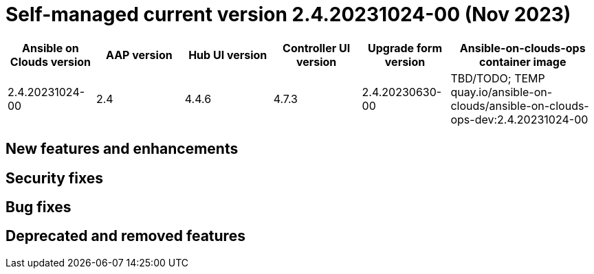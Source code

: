 [id="gcp-release-notes-2-4-20231024-00_{context}"]

= Self-managed current version 2.4.20231024-00 (Nov 2023)

[cols="15%,15%,15%,15%,15%,25%",options="header"]
|====
| Ansible on Clouds version | AAP version | Hub UI version | Controller UI version | Upgrade form version | Ansible-on-clouds-ops container image
| 2.4.20231024-00 | 2.4 | 4.4.6 | 4.7.3 | 2.4.20230630-00 | TBD/TODO; TEMP quay.io/ansible-on-clouds/ansible-on-clouds-ops-dev:2.4.20231024-00
|====

== New features and enhancements

== Security fixes

== Bug fixes

== Deprecated and removed features

